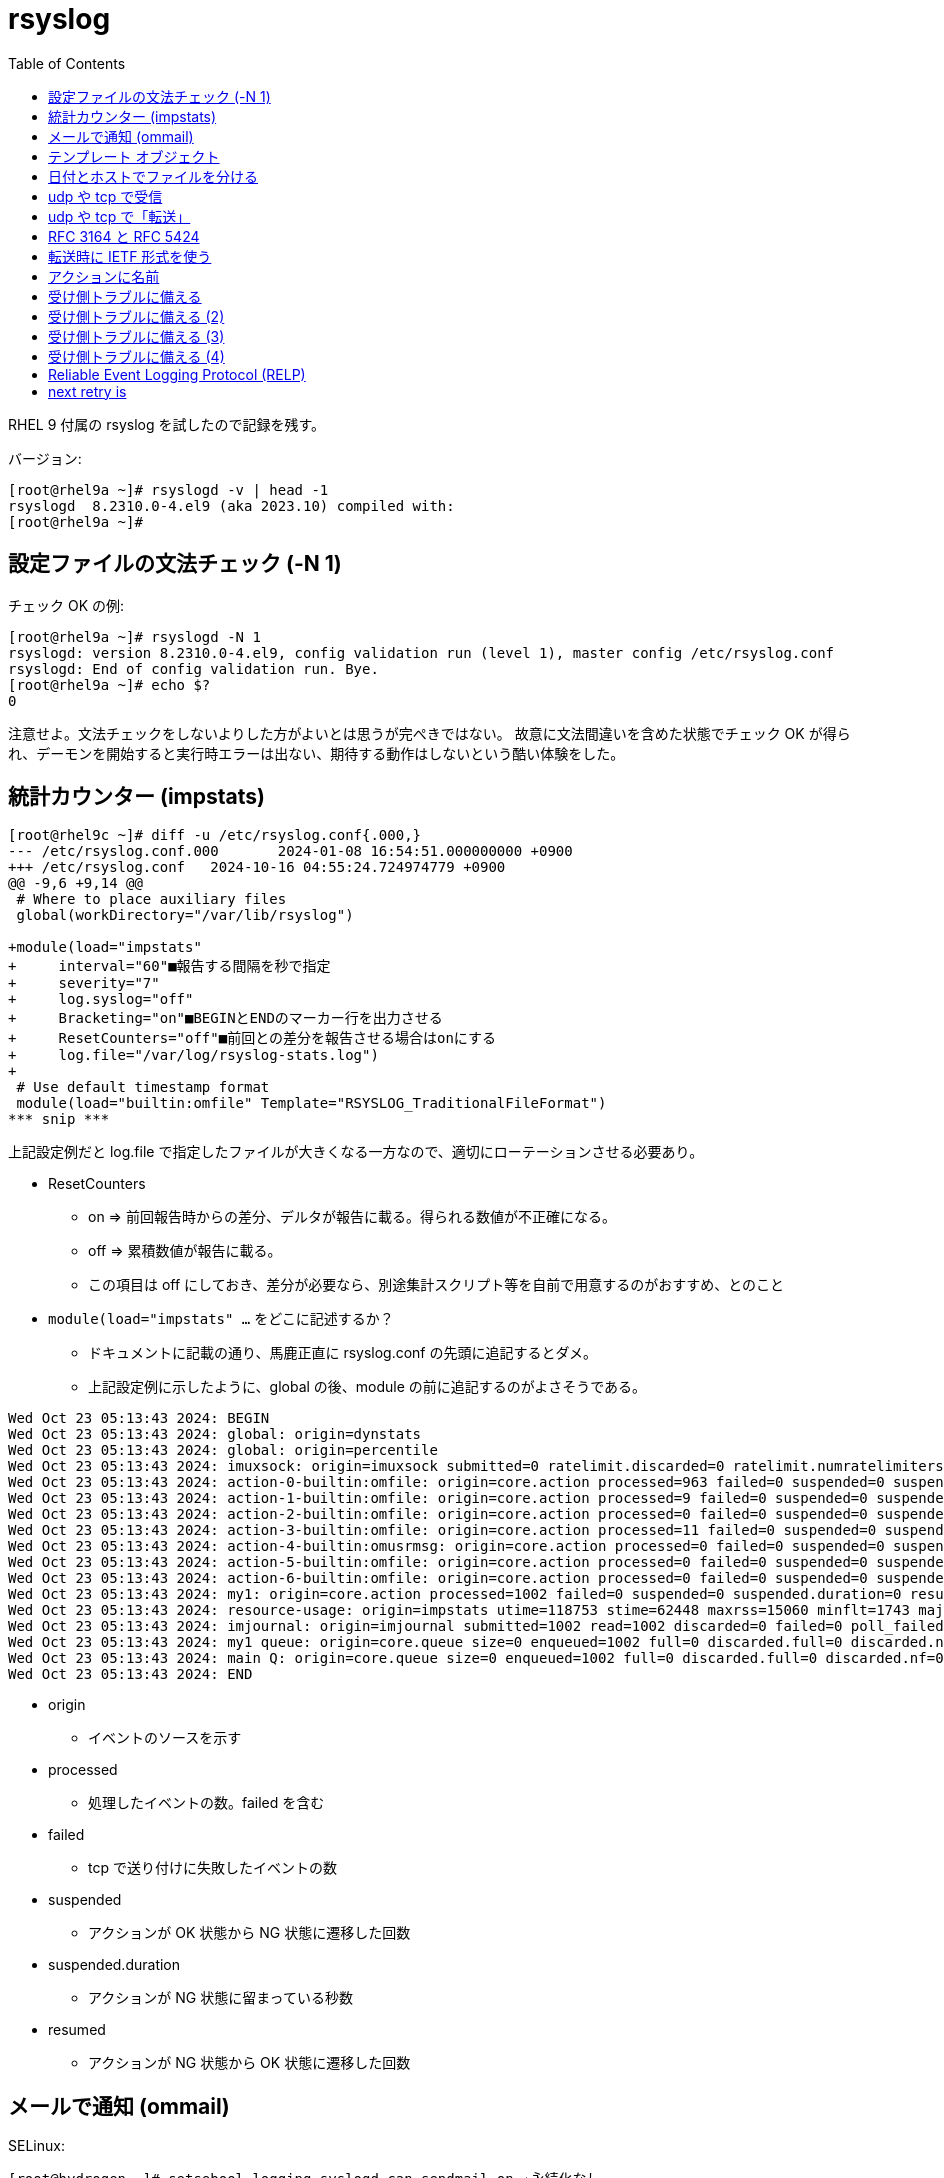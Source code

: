 :toc:
:source-highlighter: highlight.js

= rsyslog

RHEL 9 付属の rsyslog を試したので記録を残す。

バージョン:

----
[root@rhel9a ~]# rsyslogd -v | head -1
rsyslogd  8.2310.0-4.el9 (aka 2023.10) compiled with:
[root@rhel9a ~]#
----

== 設定ファイルの文法チェック (-N 1)

チェック OK の例:

----
[root@rhel9a ~]# rsyslogd -N 1
rsyslogd: version 8.2310.0-4.el9, config validation run (level 1), master config /etc/rsyslog.conf
rsyslogd: End of config validation run. Bye.
[root@rhel9a ~]# echo $?
0
----

注意せよ。文法チェックをしないよりした方がよいとは思うが完ぺきではない。
故意に文法間違いを含めた状態でチェック OK が得られ、デーモンを開始すると実行時エラーは出ない、期待する動作はしないという酷い体験をした。

== 統計カウンター (impstats)

----
[root@rhel9c ~]# diff -u /etc/rsyslog.conf{.000,}
--- /etc/rsyslog.conf.000       2024-01-08 16:54:51.000000000 +0900
+++ /etc/rsyslog.conf   2024-10-16 04:55:24.724974779 +0900
@@ -9,6 +9,14 @@
 # Where to place auxiliary files
 global(workDirectory="/var/lib/rsyslog")

+module(load="impstats"
+     interval="60"■報告する間隔を秒で指定
+     severity="7"
+     log.syslog="off"
+     Bracketing="on"■BEGINとENDのマーカー行を出力させる
+     ResetCounters="off"■前回との差分を報告させる場合はonにする
+     log.file="/var/log/rsyslog-stats.log")
+
 # Use default timestamp format
 module(load="builtin:omfile" Template="RSYSLOG_TraditionalFileFormat")
*** snip ***
----

上記設定例だと log.file で指定したファイルが大きくなる一方なので、適切にローテーションさせる必要あり。

* ResetCounters
** on => 前回報告時からの差分、デルタが報告に載る。得られる数値が不正確になる。
** off => 累積数値が報告に載る。
** この項目は off にしておき、差分が必要なら、別途集計スクリプト等を自前で用意するのがおすすめ、とのこと

* `module(load="impstats" ...` をどこに記述するか？
** ドキュメントに記載の通り、馬鹿正直に rsyslog.conf の先頭に追記するとダメ。
** 上記設定例に示したように、global の後、module の前に追記するのがよさそうである。

[%nowrap]
----
Wed Oct 23 05:13:43 2024: BEGIN
Wed Oct 23 05:13:43 2024: global: origin=dynstats
Wed Oct 23 05:13:43 2024: global: origin=percentile
Wed Oct 23 05:13:43 2024: imuxsock: origin=imuxsock submitted=0 ratelimit.discarded=0 ratelimit.numratelimiters=0
Wed Oct 23 05:13:43 2024: action-0-builtin:omfile: origin=core.action processed=963 failed=0 suspended=0 suspended.duration=0 resumed=0
Wed Oct 23 05:13:43 2024: action-1-builtin:omfile: origin=core.action processed=9 failed=0 suspended=0 suspended.duration=0 resumed=0
Wed Oct 23 05:13:43 2024: action-2-builtin:omfile: origin=core.action processed=0 failed=0 suspended=0 suspended.duration=0 resumed=0
Wed Oct 23 05:13:43 2024: action-3-builtin:omfile: origin=core.action processed=11 failed=0 suspended=0 suspended.duration=0 resumed=0
Wed Oct 23 05:13:43 2024: action-4-builtin:omusrmsg: origin=core.action processed=0 failed=0 suspended=0 suspended.duration=0 resumed=0
Wed Oct 23 05:13:43 2024: action-5-builtin:omfile: origin=core.action processed=0 failed=0 suspended=0 suspended.duration=0 resumed=0
Wed Oct 23 05:13:43 2024: action-6-builtin:omfile: origin=core.action processed=0 failed=0 suspended=0 suspended.duration=0 resumed=0
Wed Oct 23 05:13:43 2024: my1: origin=core.action processed=1002 failed=0 suspended=0 suspended.duration=0 resumed=0
Wed Oct 23 05:13:43 2024: resource-usage: origin=impstats utime=118753 stime=62448 maxrss=15060 minflt=1743 majflt=20 inblock=2488 oublock=3656 nvcsw=2269 nivcsw=395 openfiles=15
Wed Oct 23 05:13:43 2024: imjournal: origin=imjournal submitted=1002 read=1002 discarded=0 failed=0 poll_failed=0 rotations=1 recovery_attempts=0 ratelimit_discarded_in_interval=0 disk_usage_bytes=4657152
Wed Oct 23 05:13:43 2024: my1 queue: origin=core.queue size=0 enqueued=1002 full=0 discarded.full=0 discarded.nf=0 maxqsize=539
Wed Oct 23 05:13:43 2024: main Q: origin=core.queue size=0 enqueued=1002 full=0 discarded.full=0 discarded.nf=0 maxqsize=215
Wed Oct 23 05:13:43 2024: END
----


* origin
** イベントのソースを示す
* processed
** 処理したイベントの数。failed を含む
* failed
** tcp で送り付けに失敗したイベントの数
* suspended
** アクションが OK 状態から NG 状態に遷移した回数
* suspended.duration
** アクションが NG 状態に留まっている秒数
* resumed
** アクションが NG 状態から OK 状態に遷移した回数

== メールで通知 (ommail)

SELinux:

----
[root@hydrogen ~]# setsebool logging_syslogd_can_sendmail on ★永続化なし
[root@hydrogen ~]# setsebool -P logging_syslogd_can_sendmail on ★永続化あり
----

rsyslog:

----
[root@hydrogen ~]# cat /etc/rsyslog.d/test-mail.conf
module(load="ommail")

template (name="mailBody"    type="string" string="RSYSLOG Alert\\r\\nmsg='%msg%'")
template (name="mailSubject" type="string" string="disk problem on %hostname%")

if $msg contains "hard disk fatal failure" then {
        action(type="ommail" server="localhost" port="25"
                mailfrom="yamada@example.com"
                mailto="suzuki@example.com"
                subject.template="mailSubject"
                action.execonlyonceeveryinterval="60") ★ここで指定した秒数の間はメール発砲を止める
}
----

== テンプレート オブジェクト

テンプレート オブジェクトは name パラメーターを持つ。

テンプレート オブジェクトは type パラメーターを持つ。

テンプレート オブジェクトの type は四種:

* List
* Subtree
* String
* Plugin

タイプが list の場合の書き方:

----
template(parameters) { list-descriptions }
----

その他三種の場合の書き方:

----
template(parameters)
----

== 日付とホストでファイルを分ける

送り側 (rhel9b, rhel9c) の設定:

----
[root@rhel9b ~]# diff /etc/rsyslog.conf.000 /etc/rsyslog.conf
81a82,83
>
> *.* @@192.168.1.113
----

----
[root@rhel9c ~]# diff /etc/rsyslog.conf.000 /etc/rsyslog.conf
81a82,83
>
> *.* @@192.168.1.113
----

* 記述量が最小限、考慮一切無しの単純な tcp 送り付け設定を追記した

受け側 (rhel9a) の設定:

[%nowrap]
----
[root@rhel9a ~]# diff /etc/rsyslog.conf.000 /etc/rsyslog.conf
37,38c37,38
< #module(load="imtcp") # needs to be done just once
< #input(type="imtcp" port="514")
---
> module(load="imtcp") # needs to be done just once
> input(type="imtcp" port="514")
81a82,101
>
> template (name="DynamicFileName1" type="string" string="/var/log/Dynamic/%$year%/%$month%/%$day%/%hostname%_%$year%%$month%%$day%.log")
>
> template (name="DynamicFileName2" type="list") {
>       constant(value="/var/log/Dynamic/")
>       property(name="$year")
>       constant(value="/")
>       property(name="$month")
>       constant(value="/")
>       property(name="$day")
>       constant(value="/")
>       property(name="hostname")
>       constant(value="_")
>       property(name="$year")
>       property(name="$month")
>       property(name="$day")
>       constant(value=".log")
> }
>
> *.* ?DynamicFileName1
----


* DynamicFileName1 は string 形式での記述方法
* 同じことを list 形式で記述したいなら DynamicFileName2 のように書く
* ファイル名テンプレートを適用するには ? 記号を使う
* ? 記号に関して => https://www.rsyslog.com/doc/configuration/actions.html#regular-file
* $year, $month, $day, hostname に関して => https://www.rsyslog.com/doc/configuration/properties.html


結果:

----
[root@rhel9a ~]# ls -l /var/log/Dynamic/2024/10/03/
total 360
-rw-------. 1 root root   4738 Oct  3 05:49 rhel9a_20241003.log
-rw-------. 1 root root 265982 Oct  3 05:17 rhel9b_20241003.log
-rw-------. 1 root root  92400 Oct  3 05:46 rhel9c_20241003.log
----
* Dynamic, 2024, 10, 03 の各ディレクトリは自動で作成された。

== udp や tcp で受信

----
[root@rhel9a ~]# cat -n /etc/rsyslog.conf.000 | grep 514 -w -C 3
    30  # Provides UDP syslog reception
    31  # for parameters see http://www.rsyslog.com/doc/imudp.html
    32  #module(load="imudp") # needs to be done just once
    33  #input(type="imudp" port="514")
    34
    35  # Provides TCP syslog reception
    36  # for parameters see http://www.rsyslog.com/doc/imtcp.html
    37  #module(load="imtcp") # needs to be done just once
    38  #input(type="imtcp" port="514")
    39
    40  #### RULES ####
    41
----

udp 受信を有効にするには 32, 33 行目をコメントアウト

tcp 受信を有効にするには 37, 38 行目をコメントアウト

== udp や tcp で「転送」

見出しにて「送信」ではなく、あえて「転送」と書いた。
モジュールの名前が omfwd なので転送がいいなと思ったから。
ただそれだけ。

古い書き方:

----
*.* @192.168.1.113
----

* tcp の場合は `@` の代わりに `@@` を使え

新しい書き方:

----
*.* action(
type="omfwd"
target="192.168.1.113" port="514" protocol="udp"
)
----

* tcp の場合は protocol に tcp を指定せよ

== RFC 3164 と RFC 5424



* https://tools.ietf.org/html/rfc3164
** The BSD syslog Protocol
** Obsoleted by RFC 5424

* https://tools.ietf.org/html/rfc5424
** The Syslog Protocol
** Obsoletes RFC 3164

RFC 3164 を BSD 形式、RFC 5424 を IETF 形式と記述している資料が存在したので、俺もそれに従おうと思う。

パケットをキャプチャして観察するとわかるが、BSD 形式に比べて IETF 形式は情報（項目）が多くリッチである。


== 転送時に IETF 形式を使う

パケットをキャプチャして観察したところ、転送時は BSD 形式だった。

転送時に IETF 形式を使うには、RSYSLOG_SyslogProtocol23Format というのを指定すればよい感じ。

----
[root@rhel9b ~]# diff -u /etc/rsyslog.conf.001 /etc/rsyslog.conf
--- /etc/rsyslog.conf.001       2024-09-26 04:00:34.300783779 +0900
+++ /etc/rsyslog.conf   2024-09-26 04:35:23.199316995 +0900
@@ -84,4 +84,5 @@
 Target="192.168.1.113"
 port="514"
 Protocol="udp"
+template="RSYSLOG_SyslogProtocol23Format"
 )
----

ただし、気になる点があった。

パケット キャプチャで見ていると改行 `\n` のゴミが付いているっぽいし、タイム ゾーンが JST から UTC に化けているっぽい。

== アクションに名前

----
*.* action(
name="action12345"★これ
type="omfwd"
target="192.168.1.113" port="514" protocol="tcp"
)
----

アクションには名前を付けるのが良さそう。

impstats で統計をログ記録したとき（等）、自分が指定した名前が出てくるので識別に役立つ。

名前を指定しない場合、rsyslog が自動で割り当てた名前が採用されて、そうなると識別が難しい。

== 受け側トラブルに備える

omfwd で protocol に tcp を使う場合の話。

送り側にて:

----
*.* action(
type="omfwd"
target="192.168.1.113" port="514" protocol="tcp"
action.resumeRetryCount="-1" ★転送での喪失を防ぐために必要なのはコレだけ
)
----

action.resumeRetryCount="-1" で、アクションが fail するのを認めない。無限再試行させる。

受け側 (192.168.1.113) がトラブルになっても、送り側は無限に再試行するので、転送での喪失が発生しない。

めでたしめでたし・・・ではない。

受け側トラブル時に、送り側が転送を再試行している間、/var/log/messages への追記がなされないのである。

転送での喪失は発生しないが、全く関係なさそうな所が「詰まる」のである。


== 受け側トラブルに備える (2)

「詰まり」を防ぐ方法は？

転送アクションにキュー (queue) を添えてやるのである。

----
*.* action(
type="omfwd"
target="192.168.1.113" port="514" protocol="tcp"
queue.type="Disk" ★キューの種別を指定
queue.filename="aiueo" ★お好きな名前を指定
action.resumeRetryCount="-1"
)
----

https://www.rsyslog.com/doc/whitepapers/queues_analogy.html[Turning Lanes and Rsyslog Queues — Rsyslog documentation] で使っている画像を以下に示す。

image::https://www.rsyslog.com/doc/_images/direct_queue_rsyslog.png[]

日本だと車は左側通行だがこの画像だと右側通行。
右から左に向かう緑の線は主となる車の流れ。
左から右に向かう青い線は対向車線を走る車の進む様子。
Action 1, Action 2, Action 3, Action 4 は左折する道で、対向車線（青）に車がある場合は、左折できない。
Action 1, Action 2, Action 4 には左折レーンが設けてあり、小さな点々は左折レーンに入っている車。
左折レーンに入っている車は対向車線（青）に車が無いタイミングを見計らって左折する。
Action 1, Action 2, Action 4 には左折レーンが設けてあるので、対向車線（青）が途切れない場合においても、主となる車の流れ（緑）を妨げない。
Action 3 は左折レーンが無いので、対向車線（青）が途切れない場合に主となる車の流れ（緑）を妨げる。

転送アクションにキュー (queue) を添えてやるってのは、左折レーンを設けることなのだ。

先ほどの例ではキューのタイプが Disk だったので、ローカルに蓄積してくれているようだ。

----
[root@rhel9c ~]# ls -l /var/lib/rsyslog/
total 264
-rw-------. 1 root root 156815 Oct 13 11:43 aiueo.00000002 ★謎のファイルが生えている
-rw-------. 1 root root    555 Oct 13 11:41 aiueo.qi ★謎のファイルが生えている
-rw-------. 1 root root    123 Oct 13 11:43 imjournal.state
----

== 受け側トラブルに備える (3)

先に示した例では「詰まり」を防ぐために

----
queue.type="Disk" ★キューの種別を指定
queue.filename="aiueo" ★お好きな名前を指定
----

の二行を追記したが

----
queue.type="LinkedList" ★キューの種別を指定
----

の一行でも同様の効果（詰まりを防ぐ効果）が得られた。

キューのモードには幾つか種類があって

* Direct Queues => アクションにキューを設けない場合がコレ
* Disk Queues => キューをディスクに置く
* In-Memory Queues
** LinkedList => キュー（可変サイズ）をメモリーに置く
** FixedArray => キュー（固定サイズ）をメモリーに置く
* Disk-Assisted Memory Queues => ディスクとメモリーの併用

らしい。

Disk Queues より In-Memory Queues の方が、速く動作してよいのかもしれないけれども・・・

== 受け側トラブルに備える (4)

受け側が何らかの理由で停止したとする。その間、送り側はログを自身に蓄積する。この状態で送り側を停止・再起動しなければならなくなったとする。送り側に蓄積しているログが失われるのではないか？

* 送り側のキュー種別が Disk Queues なら心配不要。
* 送り側のキュー種別が In-Memory Queues なら蓄積しているログは失われた。

== Reliable Event Logging Protocol (RELP)

tcp で 転送するアクションに Disk Queues を添えてやれば、転送時のメッセージ喪失は発生しない。

以上で終了。

めでたしめでたし・・・ではないケースを見つけた。

※再現手順は記載しない。

そのような酷い場合でも RELP を使うとメッセージ喪失を回避できたので、RELP について述べておく。

受け側:

----
module(load="imrelp")
input(type="imrelp" port="20514")
----

送り側:

----
module(load="omrelp")

*.* action(
name="my1"
type="omrelp" target="192.168.1.113" port="20514"
queue.type="Disk" queue.filename="aiueo"
action.resumeRetryCount="-1"
)
----


== next retry is

----
Oct  9 04:25:21 rhel9c rsyslogd[21467]: action 'action-7-builtin:omfwd' suspended (module 'builtin:omfwd'), next retry is Wed Oct  9 04:25:51 2024, retry nbr 0. There should be messages before this one giving the reason for suspension. [v8.2310.0-4.el9 try https://www.rsyslog.com/e/2007 ]
----

* `next retry is` が送り側に記録されている場合、転送でメッセージ喪失が発生している。
* ちなみに、逆が真とは限らない。メッセージ喪失が発生していて `next retry is` が送り側に記録されていないケースがあった。
